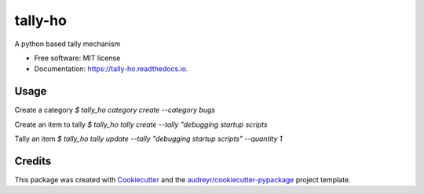 ========
tally-ho
========


.. image:: https://img.shields.io/pypi/v/tally_ho.svg
        :target: https://pypi.python.org/pypi/tally_ho

.. image:: https://img.shields.io/travis/talaniz/tally_ho.svg
        :target: https://travis-ci.com/talaniz/tally-ho

.. image:: https://readthedocs.org/projects/tally-ho/badge/?version=latest
        :target: https://tally-ho.readthedocs.io/en/latest/?badge=latest
        :alt: Documentation Status




A python based tally mechanism


* Free software: MIT license
* Documentation: https://tally-ho.readthedocs.io.


Usage
-----

Create a category
`$ tally_ho category create --category bugs`

Create an item to tally
`$ tally_ho tally create --tally "debugging startup scripts`

Tally an item
`$ tally_ho tally update --tally "debugging startup scripts" --quantity 1`


Credits
-------

This package was created with Cookiecutter_ and the `audreyr/cookiecutter-pypackage`_ project template.

.. _Cookiecutter: https://github.com/audreyr/cookiecutter
.. _`audreyr/cookiecutter-pypackage`: https://github.com/audreyr/cookiecutter-pypackage
